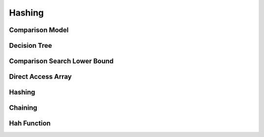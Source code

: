 Hashing
=======

*******
Comparison Model
*******

*********
Decision Tree
*********

*****************************
Comparison Search Lower Bound
*****************************

*******************
Direct Access Array
*******************

*******
Hashing
*******

********
Chaining
********

************
Hah Function
************